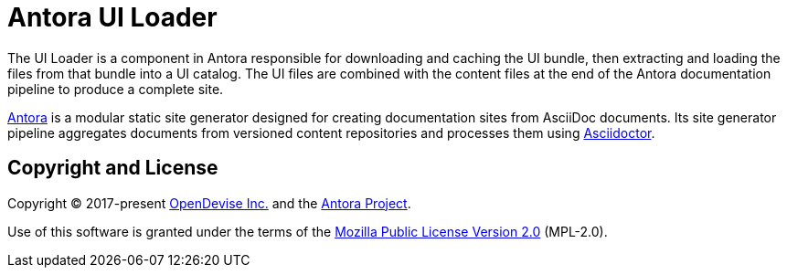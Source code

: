 = Antora UI Loader

The UI Loader is a component in Antora responsible for downloading and caching the UI bundle, then extracting and loading the files from that bundle into a UI catalog.
The UI files are combined with the content files at the end of the Antora documentation pipeline to produce a complete site.

https://antora.org[Antora] is a modular static site generator designed for creating documentation sites from AsciiDoc documents.
Its site generator pipeline aggregates documents from versioned content repositories and processes them using https://asciidoctor.org[Asciidoctor].

== Copyright and License

Copyright (C) 2017-present https://opendevise.com[OpenDevise Inc.] and the https://antora.org[Antora Project].

Use of this software is granted under the terms of the https://www.mozilla.org/en-US/MPL/2.0/[Mozilla Public License Version 2.0] (MPL-2.0).
